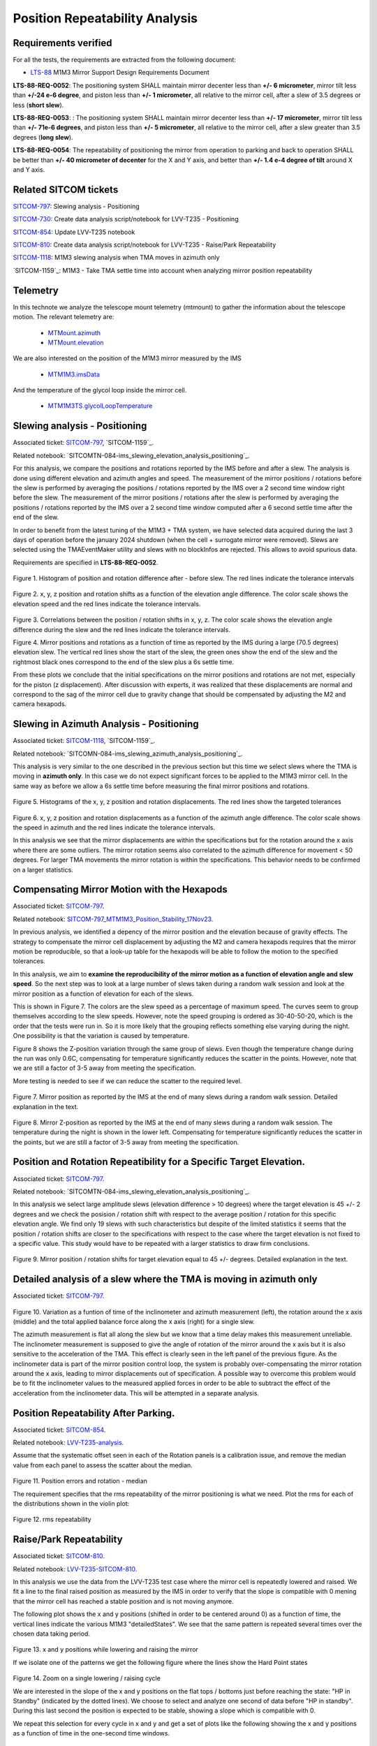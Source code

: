 
.. Tickets
.. _sitcom-797: https://jira.lsstcorp.org/browse/SITCOM-797
.. _sitcom-730: https://jira.lsstcorp.org/browse/SITCOM-730
.. _sitcom-854: https://jira.lsstcorp.org/browse/SITCOM-854
.. _sitcom-810: https://jira.lsstcorp.org/browse/SITCOM-810
.. _sitcom-1118: https://jira.lsstcorp.org/browse/SITCOM-1118

.. Requirements
.. _LTS-88: https://ls.st/LTS-88

.. Notebooks
.. _SITCOM-797_ims_slewing_analysis_positioning: https://github.com/lsst-sitcom/notebooks_vandv/blob/develop/notebooks/tel_and_site/subsys_req_ver/m1m3/SITCOM-797_ims_slewing_analysis_positioning.ipynb
.. _SITCOMN-084--ims_slewing_azimuth_analysis_positioning: https://github.com/lsst-sitcom/notebooks_vandv/blob/develop/notebooks/tel_and_site/subsys_req_ver/m1m3/SITCOMTN-084-ims_slewing_azimuth_analysis_positioning.ipynb
.. _SITCOM-797_MTM1M3_Position_Stability_17Nov23: https://github.com/lsst-sitcom/notebooks_vandv/blob/develop/notebooks/tel_and_site/subsys_req_ver/m1m3/SITCOM-797_MTM1M3_Position_Stability_17Nov23.ipynb
.. _LVV-T235-analysis: https://github.com/lsst-sitcom/notebooks_vandv/blob/develop/notebooks/tel_and_site/subsys_req_ver/m1m3/LVV-T235-analysis.ipynb
.. _LVV-T235-SITCOM-810: https://github.com/lsst-sitcom/notebooks_vandv/blob/develop/notebooks/tel_and_site/subsys_req_ver/m1m3/LVV-T235-SITCOM-810.ipynb

.. Telemetry
.. _MTMount.azimuth: https://ts-xml.lsst.io/sal_interfaces/MTMount.html#azimuth
.. _MTMount.elevation: https://ts-xml.lsst.io/sal_interfaces/MTMount.html#elevation
.. _MTM1M3.hardpointActuatorData: https://ts-xml.lsst.io/sal_interfaces/MTM1M3.html#hardpointactuatordata
.. _MTM1M3.hardpointMonitorData: https://ts-xml.lsst.io/sal_interfaces/MTM1M3.html#hardpointmonitordata
.. _MTM1M3TS.glycolLoopTemperature: https://ts-xml.lsst.io/sal_interfaces/MTM1M3TS.html#glycollooptemperature
.. _MTM1M3.imsData: https://ts-xml.lsst.io/sal_interfaces/MTM1M3.html#imsdata


###############################
Position Repeatability Analysis
###############################

.. abstract::

   This is the technote for the Position Repeatability Analysis on the TMA with M1M3.
   We measured the mirror motion (position and rotation) before and after a slew.
   Analysis was done for slews reaching different elevation angles, and also for different slewing speeds.

.. TODO: Delete the note below before merging new content to the main branch.


Requirements verified
=====================

For all the tests, the requirements are extracted from the following document:

* `LTS-88`_ M1M3 Mirror Support Design Requirements Document

**LTS-88-REQ-0052**: The positioning system SHALL maintain mirror decenter less than **+/- 6
micrometer**, mirror tilt less than **+/-24 e-6 degree**, and piston less than **+/- 1 micrometer**, all
relative to the mirror cell, after a slew of 3.5 degrees or less (**short slew**).

**LTS-88-REQ-0053**: : The positioning system SHALL maintain mirror decenter less than **+/- 17
micrometer**, mirror tilt less than **+/- 71e-6 degrees**, and piston less than **+/- 5 micrometer**, all
relative to the mirror cell, after a slew greater than 3.5 degrees (**long slew**).


**LTS-88-REQ-0054**: The repeatability of positioning the mirror from operation to parking and back
to operation SHALL be better than **+/- 40 micrometer of decenter** for the X and Y axis, and
better than **+/- 1.4 e-4 degree of tilt** around X and Y axis.


Related SITCOM tickets
======================

`SITCOM-797`_:  Slewing analysis - Positioning

`SITCOM-730`_:  Create data analysis script/notebook for LVV-T235 - Positioning

`SITCOM-854`_:  Update LVV-T235 notebook

`SITCOM-810`_: Create data analysis script/notebook for LVV-T235 - Raise/Park Repeatability

`SITCOM-1118`_: M1M3 slewing analysis when TMA moves in azimuth only

`SITCOM-1159`_: M1M3 - Take TMA settle time into account when analyzing mirror position repeatability

Telemetry
=========

In this technote we analyze the telescope mount telemetry (mtmount)
to gather the information about the telescope motion. The relevant telemetry are:

  - `MTMount.azimuth`_
  - `MTMount.elevation`_

We are also interested on the position of the M1M3 mirror measured by the IMS

  - `MTM1M3.imsData`_

And the temperature of the glycol loop inside the mirror cell.

  - `MTM1M3TS.glycolLoopTemperature`_


Slewing analysis - Positioning
============================================

Associated ticket: `SITCOM-797`_, `SITCOM-1159`_.

Related notebook:
`SITCOMTN-084-ims_slewing_elevation_analysis_positioning`_.


For this analysis, we compare the positions and rotations reported by the IMS before and after a slew. The analysis is done using different elevation and azimuth angles and speed. The measurement of the mirror positions / rotations before the slew is performed by averaging the positions / rotations reported by the IMS over a 2 second time window right before the slew. The measurement of the mirror positions / rotations after the slew is performed by averaging the positions / rotations reported by the IMS over a 2 second time window computed after a 6 second settle time after the end of the slew.

In order to benefit from the latest tuning of the M1M3 + TMA system, we have selected data acquired during the last 3 days of operation before the january 2024 shutdown (when the cell + surrogate mirror were removed). Slews are selected using the TMAEventMaker utility and slews with no blockInfos are rejected. This allows to avoid spurious data.


Requirements are specified in **LTS-88-REQ-0052**.

.. figure:: _static/TN084-elev-histo.png
  :width: 700px

Figure 1. Histogram of position and rotation difference after - before slew.
The red lines indicate the tolerance intervals

.. figure:: _static/TN084-elev-scatter-1.png
  :width: 700px

Figure 2. x, y, z position and rotation shifts as a function of the elevation angle difference.
The color scale shows the elevation speed and the red lines indicate the tolerance intervals.

.. figure:: _static/TN084-elev-scatter-2.png
  :width: 700px

Figure 3. Correlations between the position / rotation shifts in x, y, z. The color scale shows the elevation angle difference during the slew and the red lines indicate the tolerance intervals.

.. image:: _static/TN084-elev-slew.png
  :width: 700px

Figure 4. Mirror positions and rotations as a function of time as reported by the IMS during a large (70.5 degrees) elevation slew. The vertical red lines show the start of the slew, the green ones show the end of the slew and the rightmost black ones correspond to the end of the slew plus a 6s settle time. 

From these plots we conclude that the initial specifications on the mirror positions and rotations are not met, especially for the piston (z displacement). After discussion with experts, it was realized that these displacements are normal and correspond to the sag of the mirror cell due to gravity change that should be compensated by adjusting the M2 and camera hexapods. 

Slewing in Azimuth Analysis - Positioning
=========================================


Associated ticket: `SITCOM-1118`_, `SITCOM-1159`_.

Related notebook:
`SITCOMN-084-ims_slewing_azimuth_analysis_positioning`_.

This analysis is very similar to the one described in the previous section but this time we select slews where the TMA is moving in **azimuth only**. In this case we do not expect significant forces to be applied to the M1M3 mirror cell. In the same way as before we allow a 6s settle time before measuring the final mirror positions and rotations.

.. figure:: _static/TN084-azi-histo.png
  :width: 700px

Figure 5. Histograms of the x, y, z position and rotation displacements. The red lines show the targeted tolerances

.. figure:: _static/TN084-azi-scatter-1.png
  :width: 700px

Figure 6. x, y, z position and rotation displacements as a function of the azimuth angle difference. The color scale shows the speed in azimuth and the red lines indicate the tolerance intervals.

In this analysis we see that the mirror displacements are within the specifications but for the rotation around the x axis where there are some outliers. The mirror rotation seems also correlated to the azimuth difference for movement < 50 degrees. For larger TMA movements the mirror rotation is within the specifications. This behavior needs to be confirmed on a larger statistics.


Compensating Mirror Motion with the Hexapods
============================================

Associated ticket: `SITCOM-797`_.

Related notebook: `SITCOM-797_MTM1M3_Position_Stability_17Nov23`_.


In previous analysis, we identified a depency of the mirror position and the elevation because
of gravity effects.
The strategy to compensate the mirror cell displacement by adjusting the M2
and camera hexapods requires that the mirror motion be reproducible,
so that a look-up table for the hexapods will be able to follow the motion to
the specified tolerances.

In this analysis, we aim to **examine the reproducibility of the mirror motion as a function of
elevation angle and slew speed**.
So the next step was to look at a large number of slews
taken during a random walk session and look at the mirror position as a function of
elevation for each of the slews.

This is shown in Figure 7.  The colors are the slew speed as a percentage of maximum speed.
The curves seem to group themselves according to the slew speeds.
However, note the speed grouping is ordered as 30-40-50-20, which is the order that the tests were run in.
So it is more likely that the grouping reflects something else varying during the night.
One possibility is that the variation is caused by temperature.

Figure 8 shows the Z-position variation through the same group of slews.
Even though the temperature change during the run was only 0.6C, compensating for
temperature significantly reduces the scatter in the points. However, note that
we are still a factor of 3-5 away from meeting the specification.

More testing is needed to see if we can reduce the scatter to the required level.


.. figure:: _static/Final_Mirror_Position_AzLimits_3_03Aug23.png
  :width: 700px

Figure 7. Mirror position as reported by the IMS at the end of many slews during a random walk session.
Detailed explanation in the text.


.. figure:: _static/Mirror_Position_Temperature_03Aug23.png
  :width: 700px

Figure 8. Mirror Z-position as reported by the IMS at the end of many slews during a random walk session.
The temperature during the night is shown in the lower left.
Compensating for temperature significantly reduces the scatter in the points,
but we are still a factor of 3-5 away from meeting the specification.


Position and Rotation Repeatibility for a Specific Target Elevation.
====================================================================

Associated ticket: `SITCOM-797`_.

Related notebook:
`SITCOMTN-084-ims_slewing_elevation_analysis_positioning`_.

In this analysis we select large amplitude slews (elevation difference > 10 degrees) where the target elevation is 45 +/- 2 degrees and we check the posision / rotation shift with respect to the average position / rotation for this specific elevation angle. We find only 19 slews with such characteristics but despite of the limited statistics it seems that the position / rotation shifts are closer to the specifications with respect to the case where the target elevation is not fixed to a specific value. This study would have to be repeated with a larger statistics to draw firm conclusions.

.. figure:: _static/TN084-elev-fix-45-histo.png

Figure 9. Mirror position / rotation shifts for target elevation equal to 45 +/- degrees. Detailed explanation in the text.

Detailed analysis of a slew where the TMA is moving in azimuth only
===================================================================

Associated ticket: `SITCOM-797`_.

.. figure:: _static/TN084-azi-slew-1.png

Figure 10. Variation as a funtion of time of the inclinometer and azimuth measurement (left), the rotation around the x axis (middle) and the total applied balance force along the x axis (right) for a single slew. 

The azimuth measurement is flat all along the slew but we know that a time delay makes this measurement unreliable. The inclinometer measurement is supposed to give the angle of rotation of the mirror around the x axis but it is also sensitive to the acceleration of the TMA. This effect is clearly seen in the left panel of the previous figure. As the inclinometer data is part of the mirror position control loop, the system is probably over-compensating the mirror rotation around the x axis, leading to mirror displacements out of specification. A possible way to overcome this problem would be to fit the inclinometer values to the measured applied forces in order to be able to subtract the effect of the acceleration from the inclinometer data. This will be attempted in a separate analysis.


Position Repeatability After Parking.
=====================================

Associated ticket: `SITCOM-854`_.

Related notebook:
`LVV-T235-analysis`_.


Assume that the systematic offset seen in each of the Rotation panels is a calibration issue, and remove the median value from each panel to assess the scatter about the median.

.. figure:: _static/854_rotation_sub_median.png
  :width: 700px

Figure 11. Position errors and rotation - median

The requirement specifies that the rms repeatability of the mirror positioning is what we need. Plot the rms for each of the distributions shown in the violin plot:

.. figure:: _static/854_rms_repeatability.png
  :width: 700px

Figure 12. rms repeatability


Raise/Park Repeatability
========================

Associated ticket: `SITCOM-810`_.

Related notebook: `LVV-T235-SITCOM-810`_.

In this analysis we use the data from the LVV-T235 test case where the mirror cell is repeatedly lowered and raised. We fit a line to the final raised position as measured by the IMS in order to verify that the slope is compatible with 0 mening that the mirror cell has reached a stable position and is not moving anymore.

The following plot shows the x and y positions (shifted in order to be centered around 0) as a function of time, the vertical lines indicate the various M1M3 "detailedStates". We see that the same pattern is repeated several times over the chosen data taking period.

.. figure:: _static/810_overview_ref_subtracted.png
  :width: 700px

Figure 13. x and y positions while lowering and raising the mirror

If we isolate one of the patterns we get the following figure where the lines show the Hard Point states

.. figure:: _static/810_singleloop.png
  :width: 700px

Figure 14. Zoom on a single lowering / raising cycle

We are interested in the slope of the x and y positions on the flat tops / bottoms just before reaching the state: "HP in Standby" (indicated by the dotted lines). We choose to select and analyze one second of data before "HP in standby". During this last second the position is expected to be stable, showing a slope which is compatible with 0.

We repeat this selection for every cycle in x and y and get a set of plots like the following showing the x and y positions as a function of time in the one-second time windows.

.. figure:: _static/810_position_stability.png
  :width: 700px

Figure 15. x and y positions during the last second before reaching the "standby" state for typical cycles

The slope measurement is performed on every subset of data. Statistics are summarized in the following table

.. figure:: _static/810_table_slopes.png
  :width: 700px

We conclude that on this dataset, the slopes of x and y positions as a function of time are all compatible with 0.

Reference links
=================
<http://lsst-ts/ts_m1m3supporttesting/M13T012.py>

.. See the `reStructuredText Style Guide <https://developer.lsst.io/restructuredtext/style.html>`__ to learn how to create sections, links, images, tables, equations, and more.

.. Make in-text citations with: :cite:`bibkey`.
.. Uncomment to use citations
.. .. rubric:: References
..
.. .. bibliography:: local.bib lsstbib/books.bib lsstbib/lsst.bib lsstbib/lsst-dm.bib lsstbib/refs.bib lsstbib/refs_ads.bib
..    :style: lsst_aa

Acronyms
=========
IMS (Independent measuring system)

HP (Hard Point)

RMS (Root Mean Square)

TMA (Telescope Mount Assembly)